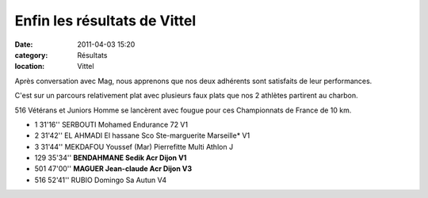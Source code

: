 Enfin les résultats de Vittel
=============================

:date: 2011-04-03 15:20
:category: Résultats
:location: Vittel


Après conversation avec Mag, nous apprenons que nos deux adhérents sont satisfaits de leur performances.

 

C'est sur un parcours relativement plat avec plusieurs faux plats que nos 2 athlètes partirent au charbon.

 

516 Vétérans et Juniors Homme se lancèrent avec fougue pour ces Championnats de France de 10 km.

 
- 1 	31'16'' 	SERBOUTI Mohamed 	Endurance 72 	V1
- 2 	31'42'' 	EL AHMADI El hassane 	Sco Ste-marguerite Marseille* 	V1
- 3 	31'44'' 	MEKDAFOU Youssef (Mar) 	Pierrefitte Multi Athlon 	J
  	  			
				
- 129 	35'34'' 	**BENDAHMANE Sedik 	Acr Dijon 	V1**
- 501 	47'00'' 	**MAGUER Jean-claude 	Acr Dijon 	V3**
				
- 516 	52'41'' 	RUBIO Domingo 	Sa Autun 	V4

  
